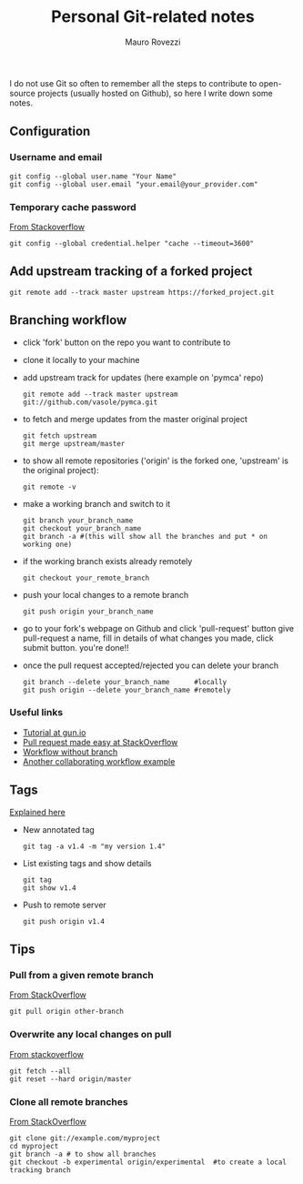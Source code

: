 #+TITLE: Personal Git-related notes
#+AUTHOR: Mauro Rovezzi
#+EMAIL: mauro.rovezzi@gmail.com
#+STARTUP: showall

I do not use Git so often to remember all the steps to contribute to open-source projects (usually hosted on Github), so here I write down some notes.

** Configuration

*** Username and email

    : git config --global user.name "Your Name"
    : git config --global user.email "your.email@your_provider.com"

*** Temporary cache password

    [[https://stackoverflow.com/questions/5343068/is-there-a-way-to-skip-password-typing-when-using-https-on-github/5343146#5343146][From Stackoverflow]]

    : git config --global credential.helper "cache --timeout=3600"

** Add upstream tracking of a forked project 

   : git remote add --track master upstream https://forked_project.git

** Branching workflow

- click 'fork' button on the repo you want to contribute to
- clone it locally to your machine
- add upstream track for updates (here example on 'pymca' repo)

  : git remote add --track master upstream git://github.com/vasole/pymca.git

- to fetch and merge updates from the master original project

  : git fetch upstream
  : git merge upstream/master

- to show all remote repositories ('origin' is the forked one,
  'upstream' is the original project):

  : git remote -v

- make a working branch and switch to it
  
  : git branch your_branch_name
  : git checkout your_branch_name
  : git branch -a #(this will show all the branches and put * on working one)

- if the working branch exists already remotely

  : git checkout your_remote_branch

- push your local changes to a remote branch

  : git push origin your_branch_name

- go to your fork's webpage on Github and click 'pull-request' button give
  pull-request a name, fill in details of what changes you made, click submit
  button.  you're done!!

- once the pull request accepted/rejected you can delete your branch

 : git branch --delete your_branch_name      #locally
 : git push origin --delete your_branch_name #remotely

*** Useful links
    - [[https://gun.io/blog/how-to-github-fork-branch-and-pull-request/][Tutorial at gun.io]]
    - [[http://stackoverflow.com/questions/14680711/how-to-do-a-github-pull-request][Pull request made easy at StackOverflow]]
    - [[http://www.pontikis.net/blog/how-to-collaborate-on-github-open-source-projects][Workflow without branch]] 
    - [[http://www.eqqon.com/index.php/Collaborative_Github_Workflow][Another collaborating workflow example]]


** Tags

   [[https://git-scm.com/book/en/v2/Git-Basics-Tagging][Explained here]]

- New annotated tag

  : git tag -a v1.4 -m "my version 1.4" 

- List existing tags and show details

  : git tag
  : git show v1.4

- Push to remote server

  : git push origin v1.4

** Tips

*** Pull from a given remote branch 

    [[https://stackoverflow.com/questions/1709177/git-pull-a-certain-branch-from-github][From StackOverflow]]

    : git pull origin other-branch

*** Overwrite any local changes on pull

    [[http://stackoverflow.com/questions/1125968/force-git-to-overwrite-local-files-on-pull][From stackoverflow]]

    : git fetch --all
    : git reset --hard origin/master

*** Clone all remote branches

    [[http://stackoverflow.com/questions/67699/clone-all-remote-branches-with-git][From StackOverflow]]

    : git clone git://example.com/myproject
    : cd myproject
    : git branch -a # to show all branches
    : git checkout -b experimental origin/experimental  #to create a local tracking branch
